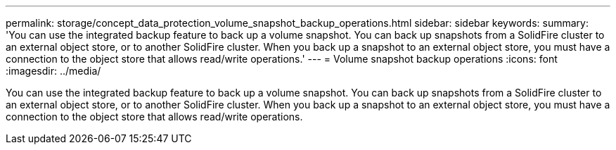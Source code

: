 ---
permalink: storage/concept_data_protection_volume_snapshot_backup_operations.html
sidebar: sidebar
keywords: 
summary: 'You can use the integrated backup feature to back up a volume snapshot. You can back up snapshots from a SolidFire cluster to an external object store, or to another SolidFire cluster. When you back up a snapshot to an external object store, you must have a connection to the object store that allows read/write operations.'
---
= Volume snapshot backup operations
:icons: font
:imagesdir: ../media/

[.lead]
You can use the integrated backup feature to back up a volume snapshot. You can back up snapshots from a SolidFire cluster to an external object store, or to another SolidFire cluster. When you back up a snapshot to an external object store, you must have a connection to the object store that allows read/write operations.
